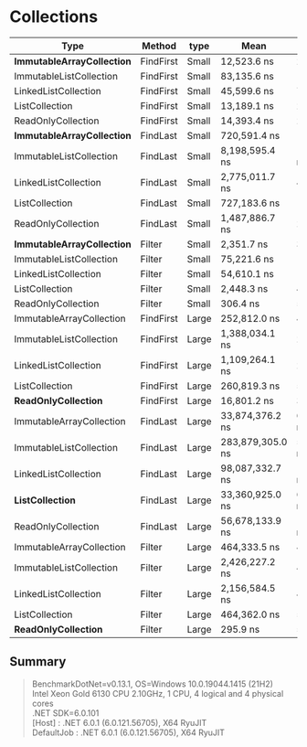* Collections

| Type                         | Method    | type  | Mean             | Error           | StdDev          |
|------------------------------+-----------+-------+------------------+-----------------+-----------------|
| **ImmutableArrayCollection** | FindFirst | Small | 12,523.6 ns      | 217.37 ns       | 213.49 ns       |
| ImmutableListCollection      | FindFirst | Small | 83,135.6 ns      | 1,053.12 ns     | 985.09 ns       |
| LinkedListCollection         | FindFirst | Small | 45,599.6 ns      | 774.04 ns       | 646.35 ns       |
| ListCollection               | FindFirst | Small | 13,189.1 ns      | 245.72 ns       | 229.85 ns       |
| ReadOnlyCollection           | FindFirst | Small | 14,393.4 ns      | 228.33 ns       | 271.81 ns       |
|------------------------------+-----------+-------+------------------+-----------------+-----------------|
| **ImmutableArrayCollection** | FindLast  | Small | 720,591.4 ns     | 14,307.67 ns    | 13,383.40 ns    |
| ImmutableListCollection      | FindLast  | Small | 8,198,595.4 ns   | 146,227.39 ns   | 129,626.77 ns   |
| LinkedListCollection         | FindLast  | Small | 2,775,011.7 ns   | 49,695.28 ns    | 46,485.00 ns    |
| ListCollection               | FindLast  | Small | 727,183.6 ns     | 14,296.22 ns    | 13,372.69 ns    |
| ReadOnlyCollection           | FindLast  | Small | 1,487,886.7 ns   | 29,238.04 ns    | 34,805.81 ns    |
|------------------------------+-----------+-------+------------------+-----------------+-----------------|
| **ImmutableArrayCollection** | Filter    | Small | 2,351.7 ns       | 37.87 ns        | 33.57 ns        |
| ImmutableListCollection      | Filter    | Small | 75,221.6 ns      | 1,233.55 ns     | 1,468.46 ns     |
| LinkedListCollection         | Filter    | Small | 54,610.1 ns      | 1,073.87 ns     | 1,505.42 ns     |
| ListCollection               | Filter    | Small | 2,448.3 ns       | 49.03 ns        | 63.76 ns        |
| ReadOnlyCollection           | Filter    | Small | 306.4 ns         | 5.89 ns         | 7.45 ns         |
|------------------------------+-----------+-------+------------------+-----------------+-----------------|
| ImmutableArrayCollection     | FindFirst | Large | 252,812.0 ns     | 4,711.23 ns     | 4,406.89 ns     |
| ImmutableListCollection      | FindFirst | Large | 1,388,034.1 ns   | 27,351.53 ns    | 31,498.06 ns    |
| LinkedListCollection         | FindFirst | Large | 1,109,264.1 ns   | 21,481.75 ns    | 22,060.18 ns    |
| ListCollection               | FindFirst | Large | 260,819.3 ns     | 5,156.08 ns     | 5,730.97 ns     |
| **ReadOnlyCollection**       | FindFirst | Large | 16,801.2 ns      | 309.93 ns       | 402.99 ns       |
|------------------------------+-----------+-------+------------------+-----------------+-----------------|
| ImmutableArrayCollection     | FindLast  | Large | 33,874,376.2 ns  | 613,335.66 ns   | 573,714.56 ns   |
| ImmutableListCollection      | FindLast  | Large | 283,879,305.0 ns | 5,481,752.45 ns | 6,312,794.28 ns |
| LinkedListCollection         | FindLast  | Large | 98,087,332.7 ns  | 1,958,853.28 ns | 2,809,328.84 ns |
| **ListCollection**           | FindLast  | Large | 33,360,925.0 ns  | 651,335.79 ns   | 954,719.55 ns   |
| ReadOnlyCollection           | FindLast  | Large | 56,678,133.9 ns  | 1,117,417.17 ns | 1,286,819.27 ns |
|------------------------------+-----------+-------+------------------+-----------------+-----------------|
| ImmutableArrayCollection     | Filter    | Large | 464,333.5 ns     | 4,158.76 ns     | 3,246.89 ns     |
| ImmutableListCollection      | Filter    | Large | 2,426,227.2 ns   | 46,369.76 ns    | 45,541.30 ns    |
| LinkedListCollection         | Filter    | Large | 2,156,584.5 ns   | 40,422.55 ns    | 37,811.28 ns    |
| ListCollection               | Filter    | Large | 464,362.0 ns     | 5,981.92 ns     | 5,595.49 ns     |
| **ReadOnlyCollection**       | Filter    | Large | 295.9 ns         | 5.87 ns         | 9.14 ns         |

** Summary

#+begin_quote
BenchmarkDotNet=v0.13.1, OS=Windows 10.0.19044.1415 (21H2)\\
Intel Xeon Gold 6130 CPU 2.10GHz, 1 CPU, 4 logical and 4 physical cores\\
.NET SDK=6.0.101\\
  [Host]     : .NET 6.0.1 (6.0.121.56705), X64 RyuJIT\\
  DefaultJob : .NET 6.0.1 (6.0.121.56705), X64 RyuJIT\\
#+end_quote
